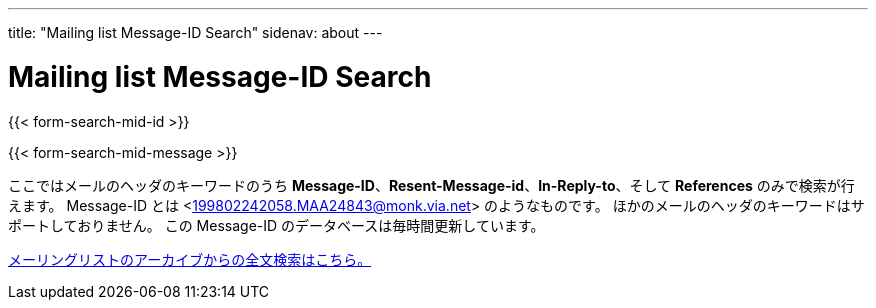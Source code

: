 ---
title: "Mailing list Message-ID Search"
sidenav: about
---

= Mailing list Message-ID Search

{{< form-search-mid-id >}}

{{< form-search-mid-message >}}

ここではメールのヘッダのキーワードのうち *Message-ID*、*Resent-Message-id*、*In-Reply-to*、そして *References* のみで検索が行えます。 Message-ID とは <199802242058.MAA24843@monk.via.net> のようなものです。 ほかのメールのヘッダのキーワードはサポートしておりません。 この Message-ID のデータベースは毎時間更新しています。

link:../#mailinglists[メーリングリストのアーカイブからの全文検索はこちら。]
